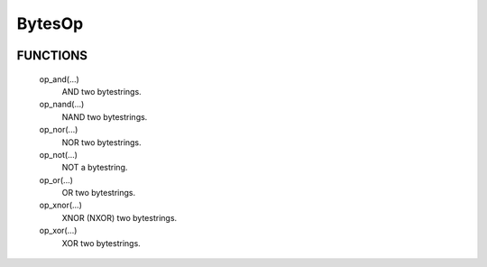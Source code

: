BytesOp
=======

.. image:: https://travis-ci.org/janbrohl/BytesOp.svg?branch=master
    :target: https://travis-ci.org/janbrohl/BytesOp

FUNCTIONS
---------

    op_and(...)
        AND two bytestrings.

    op_nand(...)
        NAND two bytestrings.

    op_nor(...)
        NOR two bytestrings.

    op_not(...)
        NOT a bytestring.

    op_or(...)
        OR two bytestrings.

    op_xnor(...)
        XNOR (NXOR) two bytestrings.

    op_xor(...)
        XOR two bytestrings.